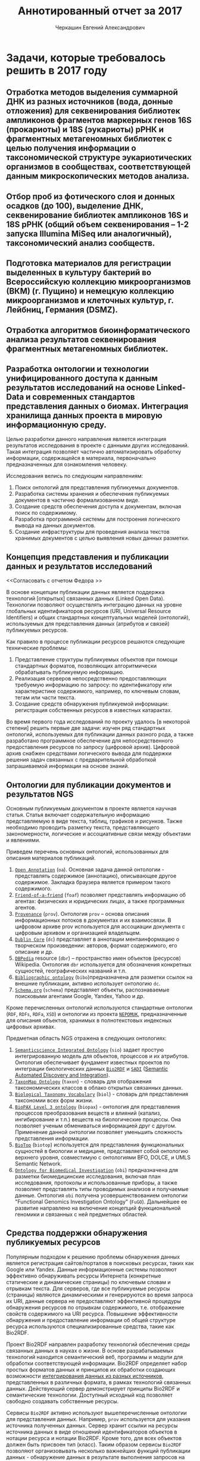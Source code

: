 #+TITLE: Аннотированный отчет за 2017
#+AUTHOR: Черкашин Евгений Александрович
#+LATEX_HEADER: \usepackage{unicode-math}
#+LATEX_HEADER: \setmainfont{XITS}
#+LATEX_HEADER: \setmathfont{XITS Math}
#+LATEX_HEADER: \setmathfont[range={\mathcal,\mathbfcal},StylisticSet=1]{XITS Math}

* Задачи, которые требовалось решить в 2017 году
** Отработка методов выделения суммарной ДНК из разных источников (вода, донные отложения) для секвенирования библиотек ампликонов фрагментов маркерных генов 16S (прокариоты) и 18S (эукариоты) рРНК и фрагментных метагеномных библиотек с целью получения информации о таксономической структуре эукариотических организмов в сообществах, соответствующей данным микроскопических методов анализа.
** Отбор проб из фотического слоя и донных осадков (до 100), выделение ДНК, секвенирование библиотек ампликонов 16S и 18S рРНК (общий объем секвенирования – 1-2 запуска Illumina MiSeq или аналогичный), таксономический анализ сообществ.
** Подготовка материалов для регистрации выделенных в культуру бактерий во Всероссийскую коллекцию микроорганизмов (ВКМ) (г. Пущино) и немецкую коллекцию микроорганизмов и клеточных культур, г. Лейбниц, Германия (DSMZ).
** Отработка алгоритмов биоинформатического анализа результатов секвенирования фрагментных метагеномных библиотек.
** Разработка онтологии и технологии унифицированного доступа к данным результатов исследований на основе Linked-Data и современных стандартов представления данных о биомах. Интеграция хранилища данных проекта в мировую информационную среду.

Целью разработки данного направления является интеграция результатов исследования в проекте с данными других исследований.  Такая интеграция позволяет частично автоматизировать обработку информации, содержащейся в материала, первоначально предназначенных для ознакомления человеку.

Исследования велись по следующим направлениям:

1. Поиск онтологий для представления публикуемых документов.
2. Разработка системы хранения и обеспечения публикуемых документов в частично формализованном виде.
3. Создание средств обеспечения доступа к документам, включая поиск по содержимому.
4. Разработка программной системы для построения логического вывода на данных документов.
5. Создание инфраструктуры для проведения анализа текстов хранимых документов с целью выявления новых данных разметки.

** Концепция представления и публикации данных и результатов исследований

<<Согласовать с отчетом Федора >>

В основе концепции публикации данных является поддержка технологий [открытых] связанных данных (Linked Open Data).  Технологии позволяют осуществлять интеграцию данных на уровне глобальных идентификаторов ресурсов (URI, Universal Resource Identifiers) и общих стандартных концептуальных моделей (онтологий), используемых для представления данных (атрибутов и связей) публикуемых ресурсов.

Как правило в процессе публикации ресурсов решаются следующие технические проблемы:

1. Представление структуры публикуемых объектов при помощи стандартных форматов, позволяющих алгоритмически обрабатывать публикуемую информацию.
2. Реализация серверов непосредственно предоставляющих требуемую информацию по запросу: по идентификатору или характеристике содержимого, например, по ключевым словам, тегам или части текста.
3. Создание средств обнаружения публикуемой информации: регистрация собственных ресурсов в известных катарактах.

Во время первого года исследований по проекту удалось [в некоторой степени] решить первые две задачи: изучен ряд стандартных онтологий, используемых для публикации данных разного рода, а также разработано программное обеспечение для непосредственного предоставления ресурсов по запросу (цифровой архив).  Цифровой архив снабжен средствами логического вывода для поддержки решения задач связанных с предварительной обработкой запрашиваемой информации на основе знаний.

** Онтологии для публикации документов и результатов NGS

Основным публикуемым документом в проекте является научная статья.  Статья включает содержательную информацию представляемую в виде текста, таблиц, графиков и рисунков.  Также необходимо проводить разметку текста, представляющего закономерности, логические и ассоциативные связи между объектами и явлениями.

Приведем перечень основных онтологий, использованных для описания материалов публикаций.
1. [[http://www.openannotation.org/][=Open Annotation=]] (=oa=). Основная задача данной онтологии - представлять содержимое (аннотацию), описывающее другое содержимое. Закладка браузера является примером такого содержимого.
2. [[http://xmlns.com/foaf/spec/][=Friend-of-a-friend=]] (=foaf=) позволяет представлять информацию об агентах: физических и юридических лицах, а также программных агентов.
3. [[https://www.w3.org/TR/prov-o/][=Provenance=]] (=prov=). Онтология =prov= – основа описания информационных потоков в документах и их взаимосвязи. В цифровом архиве prov используется для ассоциации документа с цифровым архивом и организацией владельцем.
4. [[http://dublincore.org/documents/dcmi-terms/][=Dublin Core=]] (=dc=) представляет в аннотации ментаинформацию о творческом произведении: авторов, формат содержимого, его описание и др.
5. [[http://wiki.dbpedia.org/][=DBPedia=]] resource (=dbr=) – пространство имен объектов (ресурсов) Wikipedia. Онтология =dbr= используется для обозначения конкретных сущностей, географических названий и т.п.
6. [[http://bibliographic-ontology.org/specification][=Bibliographic ontology=]] (=bibo=)предназначена для разметки ссылок на внешние публикации, активно использует онтологию =dc=.
7. [[http://schema.org/][=Schema.org=]] (=schema=) представляет объекты, распознаваемые поисковыми агентами Google, Yandex, Yahoo и др.
Кроме перечисленных онтологий используются стандартные онтологии (=RDF=, =RDFs=, =RDFa=, =XSD=) и онтологии из проекта [[https://userbase.kde.org/Nepomuk][=NEPOMUK=]], предназначенные для описания объектов, хранимых в полнотекстовых индексных цифровых архивах.

Предметная область NGS отражена в следующих онтологиях:

1. [[https://github.com/micheldumontier/semanticscience][=Semanticscience Integrated Ontology=]] (=sio=) задает простую интегрированную модель для объектов, процессов и их атрибутов.  Онтология обеспечивает фундамент известных проектов по интеграции биологических данных [[http://bio2rdf.org][=Bio2RDF=]] и [[http://sadiframework.org][=SADI=]] ([[http://sadiframework.org/content/about-sadi/][Semantic Automated Discovery and Integration]]).
2. [[http://purl.org/biodiversity/taxon/][=TaxonMap Ontology=]] (=taxon=) - словарь для отображения таксономических классов в облако открытых связанных данных.
3. [[http://purl.org/NET/biol/ns][=Biological Taxonomy Vocabulary=]] (=biol=) - словарь для представления таксономии всех форм жизни.
4. [[http://www.biopax.org/][=BioPAX Level 3 ontology=]] (=biopax=) - онтология для представления процессов преобразования веществ и влияний (катализ, ингибирование и т.п.) веществ на биологические процессы.  Она позволяет ученым обмениваться информацией друг с другом.  Применение данной онтологии позволяет уменьшить сложность представления информации.
5. [[http://biotopontology.github.io/][=BioTop=]] (=biotop=) используется для представления функциональных сущностей в биологии и медицине, представляет собой онтологию верхнего уровня, совместимую с онтологиями BFO, DOLCE, и UMLS Semantic Network.
6. [[https://raw.githubusercontent.com/obi-ontology/obi/v2017-09-03/obi.owl][=Ontology for Biomedical Investigation=]] (=obi=) предназначена для разметки биомедицинские исследования, включая план исследования, протоколы и использованные приборы, а также позволяет представлять типы проводимых анализов и получаемые данные.  Онтология =obi= получена усовершенствованием онтологии "Functional Genomics Investigation Ontology" (=FuGO=).  Дальнейшее ее развитие направлено на включение концепций функциональной геномики и связанных с ней предметных областей.

** Средства поддержки обнаружения публикуемых ресурсов

Популярным подходом к решению проблемы обнаружения данных является регистрация сайтов/порталов в поисковых ресурсах, таких как Google или Yandex.  Данные информационные системы позволяют эффективно обнаруживать ресурсы Интернета (конкретные статические и динамические страницы) по ключевым словам и отрывкам текста.  Для серверов, где все публикуемые ресурсы (страницы) являются динамическими и генерируются во время запроса их URI, данные сервера не предоставляют эффективной процедуры обнаружения ресурсов по отрывкам содержимого, т.е. отображение свойств содержимого на URI ресурса.  Повышение эффективности обнаружения и предоставление информации об общей структуре ресурса используются специализированные средства, такие как Bio2RDF.

Проект Bio2RDF направлен разработку технологий обеспечения среды связанных данных в науках о жизни.  В основе разрабатываемых технологий находится семантический веб, программы и модули для обработки соответствующей информации. Bio2RDF определяет набор простых форматов данных и принципов их обработки создающих возможности [[https://docs.google.com/presentation/d/1SG6PFew2CPK1o_jRCYx30DFnuGEEr0uWVKPnz7Uqw5k/pub?start%3Dfalse&loop%3Dfalse&delayms%3D3000&slide%3Did.p][интегрирования данных из разных источников]], представленных в различных формата, в рамках технологий связанных данных.  Действующий сервер демонстрирует принципы Bio2RDF и семантические технологии.  Доступный исходный код позволяет свободно создавать собственные ресурсы.

Сервисы =Bio2RDF= активно используют вышеперечисленные онтологии для представления данных.  Например, =prov= используется для указания источника полученных данных.  Сервер хранит ссылки на ресурсы источника данных в виде отношений идентификаторов объектов в нотации ресурса и нотации Bio2RDF.  Кроме того, для всех объектов должен быть присвоен тип (класс).  Таким образом сервисы =Bio2RDF= позволяют организовывать несколько важнейших функций публикации данных - обнаружение данных в результате выполнения запросов на центральном сервере метаданных, обеспечение ссылок на ресурсы в виде стандартных URL, что в свою очередь позволяет загружать предоставленные данные и адаптировать их форматы к собственным алгоритмам.  Использование языка SPARQL на сервере метаданных позволяет включать ресурсы сервера в комплексные запросы, задействующие несколько серверов семантических данных.  Такой подход и обеспечивает желаемую интеграцию данных из разрозненных источников.

** Архитектура сервера ресурсов

Публикация ресурсов осуществляется при помощи отображения URI ресурса на его содержимое при помощи серверов, функционирующих по стандартному протоколу HTTP.  Реализация таких серверов обычно представляет собой цифровой архив размеченных документов.  В рамках проекта разработаны архитектура и подсистемы такого цифрового архива, поддерживающего технологии открытых связанных данных (рис. [[fig:architecture-LOD]]).

#+CAPTION: Цифровой архив ресурсов проекта с обеспечением поддержки открытых связанных данных
#+NAME: fig:architecture-LOD
[[./pics/architecture-ext.svg]]

Функциональные блоки сервера выполняют следующие задачи:



Модули интерпретации семантической разметки реализованы в клиентском JavaScript. Они запускаются, как только основное содержимое загружается в браузер. Модули сканируют структуру дерева документа, распознавая условия их активации. Если поиск оказался успешным, запускается тело модуля, которое в общем случае вносит изменения в документ. Формирование документа заканчивается, как только все условия были активированы и все команды были обработаны.


Исходные данные содержимого ресурсов хранятся в базе данных системы.  Система поддерживает множество таких баз данных.  База данных взаимодействует с загрузчиком данных, задача которого состоит в преобразовании URI ресурса в содержимое.  Для каждого источника необходимо разрабатывать специальные конвертеры, задача которых состоит в преобразовании публикуемой информации из базы данных в виде содержимого, размеченного в соответствии с принципами открытых связанных данных.  В качестве форматов представления содержимого ресурсов выступают размеченные RDFa HTML5-страницы или документы, а также графы онтологий, представленные в TTL-, RDF- и OWL2-форматах.

Модуль разграничения доступа позволяет предоставлять доступ к данным на основе некоторой политики, например, в соответствии с правами зарегистрированного пользователя.  Система позволяет загружать только те ресурсы, т.е. получать доступ к URI ресурсов, соответствующие полномочиям пользователя.  Сервис полнотекстового поиска позволяет ассоциировать тексты содержимого ресурсов с URI этих ресурсов.  Подсистема поиска реализована при помощи библиотеки Elasticsearch, которая обладает средствами нечеткого сравнения термов, что позволяет развивать систему в направлении реализации систем поиска релевантной информации.  Публикуемая информация помещается в шаблон выходного документа, соответствующий классу (типу) публикуемого ресурса, например, для публикации документов используется шаблон страницы, позволяющий проводить с документом некоторые преобразования.

Интеграция с сервисами обнаружения ресурсов имеет несколько уровней взаимодействия.  На самом простом уровне сервер обнаружения лишь предоставляет запрашивающей стороне только адреса URI зарегистрированных ресурсов.  Более тесная интеграция позволяет серверам выполнять совместные (федеративные) запросы
 SPARQL.  Для создания такой возможности в цифровой архив добавлены блоки поддержки SPARQL, включая базу данных и знаний (Сервер онтологий), который используется для хранения предварительно подготовленной логической структуры публикуемого ресурса.  Сервер онтологий реализован при помощи программной системы ClioPatria.  Данная система интересна тем, что полностью реализована на языках Prolog и С, она предоставляет несколько форматов компактного хранения данных, а также тесную интеграцию данных открытых связанных данных со средой программирования языка =Prolog=.

Машина логического вывода языка программирования =Prolog= используется для предварительной обработки публикуемой информации, а также для обеспечения доступа к знаниям системы извне.  Такой доступ обеспечивается при помощи модуля "API машины вывода".  Данный интерфейс (API) позволяет разрабатывать HTML5- JavaScript-приложения, отображающие тем или иным способом данные из цифрового архива.

** Анализ современного программного обеспечения обработки BD, используемого в приложениях NGS, в том числе, удалении адаптеров и химер, проверке качества данных, таксономической идентификации, картировании прочтений, сборки de novo, анализе ампликонов, реконструкции метаболических путей и аннотации последовательностей. Выбор оптимального ПО для обработки данных
** Подготовка технических предложений по проектированию и реализации ИОБД, предназначенной для архивирования, управления, курирования, анализа и визуализации данных, получаемых в результате исследования микробиома биоинформационными технологиями и NGS.
** Проектирование схемы Хранилища Больших Данных (ХБД) для обеспечения управления данными, используемыми при исследовании микробиома Байкала, а также веб-публикации для поиска нуклеотидных и аминокислотных последовательностей по заданным таксонам и параметрам среды обитания.
** Для построения полисистемы динамических моделей выделение сквозных концептов, имеющих качественный характер, и базовых взаимосвязей между ними. Проведение серии пробных идентификаций параметров.

Проведены следующие исследования:

1. Произведен обзор литературы по тематике моделирования микробиомов в естественной среде.
2. Разработан метод идентификации динамической модели микробиома оз.Байкал на основе данных мониторинга.
3. Предложена методика вычисления начальных условий модели.

Разработан ряд технологий продержки процесса моделирования:

1. Программная подсистема визуализации и редактирования структуры модели, представляющая модели в виде ориентированного графа взаимодействия компонентов.
2. Подсистема расчетов, визуализации и сравнения сценариев использования модели.

*** Визуализация и редактирование структуры модели

Модель представляется в виде ориентированных иерархических графов влияния элементов (веществ и видов бактерий и водорослей) друг на друга (генные сети) и графов динамики.  Граф строится двумя способами: а) вручную, что удобно на этапах тестирования исследования предметной области и проведения экспериментов с готовыми моделями; б) в результате интеллектуального анализа дынных полевых исследований.  Второй способ позволяет, в том числе, отображать результаты анализа полевых исследований в наглядном виде.

**** Графовое представление моделей микробиома оз. Байкал.

Структура графа модели генных сетей микробиомов проб, отобранных на оз. Байкал представляет собой иерархическую структуру.  На верхнем уровне находится источник радиации (Солнечная энергия) и растворенный в воде углекислый газ.  Радиация поглощается одноклеточными водорослями (второй уровень), в результате чего водоросли создают биомассу, которая поглощается бактериями, представителями третьего уровня.  Кроме того, все три уровня взаимодействуют со средой, характеризующейся также некоторыми биохимическими свойствами.  В процессе жизнедеятельности бактерии и водоросли вырабатывают активные вещества, влияющие на состояние среды.  Изменение параметров среды влияет на рост бактерий и водорослей.  Графовая структура модели микробиомов представлена на рис. [[fig:microbioma-graph]].

#+CAPTION: Иерархическая структура генной сети микробиомов оз. Байкал
#+NAME: fig:microbioma-graph
[[./pics/microbioma-models-graph.png]]

**** Программное обеспечение представления и обработки генных сетей и графов динамики

***** Архитектура системы

Система представления и обработки графов моделей состоит из следующих основных подсистем:
1. Хранилища графов;
2. Редактор графов;
3. Интеллектуальный анализ данных;
4. Визуализация структур данных и результатов модельных расчетов;
5. Импорт-экспорт данных и структуры графа в облачное хранилище.

Для реализации архитектуры использован ряд систем программирования:
1. Среда =Python= позволяет эффективно разрабатывать комплексные системы (склеивать компоненты) из различных гетерогенных подсистем;
2. Среда =R= для проведения первого этапа интеллектуального анализа данных, направленного на обобщение данных и поиск зависимостей между ними;
3. Среда =SWI Prolog= использована для формализации знаний второго из этапов интеллектуального анализа данных, а также реализации других подсистем, требующих использования логического вывода при помощи онтологий предметных областей;
4. Среда программная языка =C/С++/С#= использована для реализации вычислительных процедур;
5. Среда разработки интерфейсов пользователя =GTK+=, которая позволяет также интегрировать подсистемы приложения на уровне элементов управления пользовательского интерфейса.

***** Библиотеки Python для представления и обработки графов

Для Python реализовано несколько библиотек представления и обработки графов:
1. [[http://igraph.org/2014/02/04/igraph-0.7-python.html][=python-igraph 0.7.0=]], особенность которой заключается в возможности обработки больших по объему графов (порядка миллиона узлов); в библиотеке реализовано множество алгоритмов анализа графов, эффективная поддержки на низком уровне (использован язык =C=), а также поддержка стандартных форматов записи графов в файл.
2. [[https://networkx.github.io/][=NetworkX=]] - библиотека, подобная =igraph=, предназначенная для изучения структур динамических сетей в биологии, социуме и технике, предоставляет стандартный интерфейс для разработки приложений, среду для быстрой скооперированной разработки в мультидисциплинарных проектах, базируется на эффективных алгоритмах, реализованных ранее в языках компилируемого типа - =C=, =FORTRAN=, а также позволят обрабатывать большие объемы данных;
3. [[https://graph-tool.skewed.de/][=graph-tool=]] - одна из самых обширных библиотек для представления, визуализации и обработки графов, поддерживающая многоядерные вычислительные архитектуры, фильтрацию данных, стандартные форматы данных, оценку статистических параметров графов, топологические алгоритмы, а также, в некоторой степени, возможности логического вывода на статических данных.

***** Библиотеки для редактирования графов

К перечню библиотек, использованных в данном обзоре требовалось взаимодействие с библиотекой =GTK+=.
1. [[https://github.com/grindhold/libgtkflow][=libgtkflow=]] предназначена для построения и редактирования графов потоков, аналогичных =RapidMiner=; библиотека поддерживает механизм ретроспекции, что позволяет редактор, реализованный в языке =C=, встраивать в приложения =Python= и =Prolog=;
2. [[https://github.com/GNOME/graph-gtk][=graph-gtk=]] - библиотека, аналогичная предыдущей, но с более гибкой настройкой узлов графа, не поддерживает ретроспекцию.

